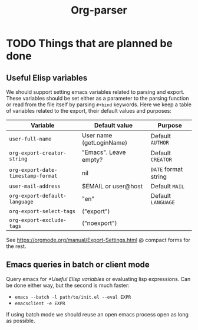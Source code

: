#+title: Org-parser

* TODO Things that are planned be done
** Useful Elisp variables
We should support setting emacs variables related to parsing and export. These variables should be set either as a parameter to the parsing function or read from the file itself by parsing ~#+bind~ keywords. Here we keep a table of variables related to the export, their default values and purposes:

| Variable                         | Default value            | Purpose            |
|----------------------------------+--------------------------+--------------------|
| ~user-full-name~                   | User name (getLoginName) | Default =AUTHOR=     |
| ~org-export-creator-string~        | "Emacs". Leave empty?    | Default =CREATOR=    |
| ~org-export-date-timestamp-format~ | nil                      | ​=DATE= format string |
| ~user-mail-address~                | $EMAIL or user@host      | Default =MAIL=       |
| ~org-export-default-language~      | "en"                     | Default =LANGUAGE=   |
| ~org-export-select-tags~           | ("export")               |                    |
| ~org-export-exclude-tags~          | ("noexport")             |                    |

See https://orgmode.org/manual/Export-Settings.html @ compact forms for the rest.

** Emacs queries in batch or client mode
Query emacs for [[*Useful Elisp variables]] or evaluating lisp expressions. Can be done either way, but the second is much faster:

- ~emacs --batch -l path/to/init.el --eval EXPR~
- ~emacsclient -e EXPR~

If using batch mode we should reuse an open emacs process open as long as possible. 
